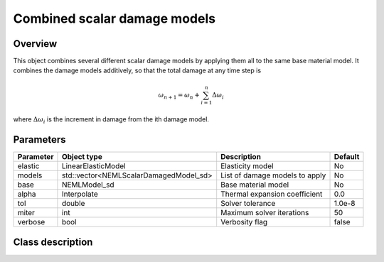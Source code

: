 Combined scalar damage models
=============================

Overview
--------

This object combines several different scalar damage models by applying them
all to the same base material model.
It combines the damage models additively, so that the total damage at
any time step is

.. math::
   \omega_{n+1} = \omega_n + \sum_{i=1}^{n}\Delta\omega_{i}

where :math:`\Delta\omega_i` is the increment in damage from the 
ith damage model.

Parameters
----------

========== ====================================== ======================================= =======
Parameter  Object type                            Description                             Default
========== ====================================== ======================================= =======
elastic    LinearElasticModel                     Elasticity model                        No
models     std::vector<NEMLScalarDamagedModel_sd> List of damage models to apply          No
base       NEMLModel_sd                           Base material model                     No
alpha      Interpolate                            Thermal expansion coefficient           0.0
tol        double                                 Solver tolerance                        1.0e-8
miter      int                                    Maximum solver iterations               50
verbose    bool                                   Verbosity flag                          false
========== ====================================== ======================================= =======

Class description
-----------------

.. doxygenclass:: neml::CombinedDamageModel_sd
   :members:
   :undoc-members:
